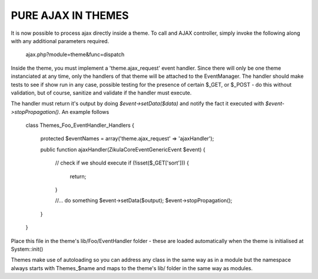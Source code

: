 PURE AJAX IN THEMES
===================
It is now possible to process ajax directly inside a theme.  To call and AJAX
controller, simply invoke the following along with any additional parameters
required.

    ajax.php?module=theme&func=dispatch

Inside the theme, you must implement a 'theme.ajax_request' event handler.  Since
there will only be one theme instanciated at any time, only the handlers of that
theme will be attached to the EventManager.  The handler should make tests to see
if show run in any case, possible testing for the presence of certain $_GET, or
$_POST - do this without validation, but of course, sanitize and validate if
the handler must execute.

The handler must return it's output by doing `$event->setData($data)` and
notify the fact it executed with `$event->stopPropagation()`. An example follows

    class Themes_Foo_EventHandler_Handlers
    {
        protected $eventNames = array('theme.ajax_request' => 'ajaxHandler');

        public function ajaxHandler(\Zikula\Core\Event\GenericEvent $event)
        {
            // check if we should execute
            if (!isset($_GET['sort'])) {
                return;
            }

            //... do something
            $event->setData($output);
            $event->stopPropagation();
        }
    }

Place this file in the theme's lib/Foo/EventHandler folder - these are loaded
automatically when the theme is initialised at System::init()

Themes make use of autoloading so you can address any class in the same way as
in a module but the namespace always starts with Themes_$name and maps to the
theme's lib/ folder in the same way as modules.
